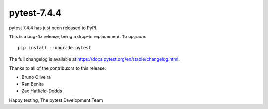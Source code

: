 pytest-7.4.4
=======================================

pytest 7.4.4 has just been released to PyPI.

This is a bug-fix release, being a drop-in replacement. To upgrade::

  pip install --upgrade pytest

The full changelog is available at https://docs.pytest.org/en/stable/changelog.html.

Thanks to all of the contributors to this release:

* Bruno Oliveira
* Ran Benita
* Zac Hatfield-Dodds


Happy testing,
The pytest Development Team

